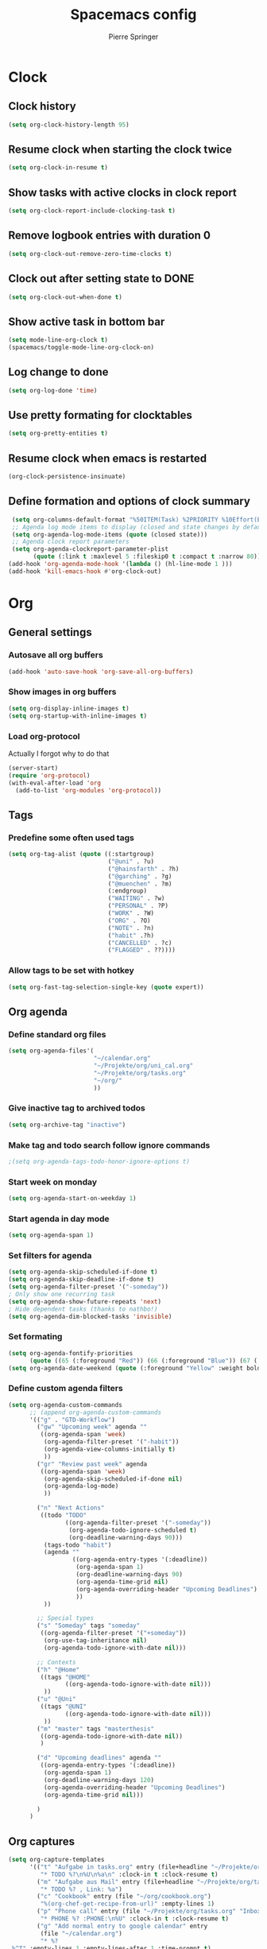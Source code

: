 #+TITLE: Spacemacs config
#+Author: Pierre Springer
* Clock
** Clock history
   #+BEGIN_SRC emacs-lisp
     (setq org-clock-history-length 95)
   #+END_SRC
** Resume clock when starting the clock twice
   #+BEGIN_SRC emacs-lisp
     (setq org-clock-in-resume t)
   #+END_SRC
** Show tasks with active clocks in clock report
   #+BEGIN_SRC emacs-lisp
     (setq org-clock-report-include-clocking-task t)
   #+END_SRC
** Remove logbook entries with duration 0
   #+BEGIN_SRC emacs-lisp
     (setq org-clock-out-remove-zero-time-clocks t)
   #+END_SRC
** Clock out after setting state to DONE
   #+BEGIN_SRC emacs-lisp
     (setq org-clock-out-when-done t)
   #+END_SRC
** Show active task in bottom bar
   #+BEGIN_SRC emacs-lisp
     (setq mode-line-org-clock t)
     (spacemacs/toggle-mode-line-org-clock-on)
   #+END_SRC
** Log change to done
   #+BEGIN_SRC emacs-lisp
     (setq org-log-done 'time)
   #+END_SRC
** Use pretty formating for clocktables
   #+BEGIN_SRC emacs-lisp
     (setq org-pretty-entities t)
   #+END_SRC
** Resume clock when emacs is restarted
   #+BEGIN_SRC emacs-lisp
     (org-clock-persistence-insinuate)
   #+END_SRC
** Define formation and options of clock summary
   #+BEGIN_SRC emacs-lisp
     (setq org-columns-default-format "%50ITEM(Task) %2PRIORITY %10Effort(Effort){:} %10CLOCKSUM")
     ;; Agenda log mode items to display (closed and state changes by default)
     (setq org-agenda-log-mode-items (quote (closed state)))
     ;; Agenda clock report parameters
     (setq org-agenda-clockreport-parameter-plist
           (quote (:link t :maxlevel 5 :fileskip0 t :compact t :narrow 80)))
    (add-hook 'org-agenda-mode-hook '(lambda () (hl-line-mode 1 )))
    (add-hook 'kill-emacs-hook #'org-clock-out)
   #+END_SRC

* Org
** General settings
*** Autosave all org buffers
    #+BEGIN_SRC emacs-lisp
      (add-hook 'auto-save-hook 'org-save-all-org-buffers)
    #+END_SRC
*** Show images in org buffers
    #+BEGIN_SRC emacs-lisp
      (setq org-display-inline-images t)
      (setq org-startup-with-inline-images t)
    #+END_SRC
*** Load org-protocol
    Actually I forgot why to do that
    #+BEGIN_SRC emacs-lisp :tangle yes
      (server-start)
      (require 'org-protocol)
      (with-eval-after-load 'org
        (add-to-list 'org-modules 'org-protocol))
    #+END_SRC
** Tags
*** Predefine some often used tags
    #+BEGIN_SRC emacs-lisp
      (setq org-tag-alist (quote ((:startgroup)
                                  ("@uni" . ?u)
                                  ("@hainsfarth" . ?h)
                                  ("@garching" . ?g)
                                  ("@muenchen" . ?m)
                                  (:endgroup)
                                  ("WAITING" . ?w)
                                  ("PERSONAL" . ?P)
                                  ("WORK" . ?W)
                                  ("ORG" . ?O)
                                  ("NOTE" . ?n)
                                  ("habit" .?h)
                                  ("CANCELLED" . ?c)
                                  ("FLAGGED" . ??))))
    #+END_SRC
*** Allow tags to be set with hotkey
    #+BEGIN_SRC emacs-lisp
      (setq org-fast-tag-selection-single-key (quote expert))
    #+END_SRC
** Org agenda
*** Define standard org files
    #+BEGIN_SRC emacs-lisp
      (setq org-agenda-files'(
                              "~/calendar.org"
                              "~/Projekte/org/uni_cal.org"
                              "~/Projekte/org/tasks.org"
                              "~/org/"
                              ))
    #+END_SRC
*** Give inactive tag to archived todos
    #+BEGIN_SRC emacs-lisp
      (setq org-archive-tag "inactive")
    #+END_SRC
*** Make tag and todo search follow ignore commands
    #+BEGIN_SRC emacs-lisp
      ;(setq org-agenda-tags-todo-honor-ignore-options t)
    #+END_SRC
*** Start week on monday
    #+BEGIN_SRC emacs-lisp
      (setq org-agenda-start-on-weekday 1)
    #+END_SRC
*** Start agenda in day mode
    #+BEGIN_SRC emacs-lisp
      (setq org-agenda-span 1)
    #+END_SRC
*** Set filters for agenda
    #+BEGIN_SRC emacs-lisp
      (setq org-agenda-skip-scheduled-if-done t)
      (setq org-agenda-skip-deadline-if-done t)
      (setq org-agenda-filter-preset '("-someday"))
      ; Only show one recurring task
      (setq org-agenda-show-future-repeats 'next)
      ; Hide dependent tasks (thanks to nathbo!)
      (setq org-agenda-dim-blocked-tasks 'invisible)
    #+END_SRC
*** Set formating
    #+BEGIN_SRC emacs-lisp
      (setq org-agenda-fontify-priorities
            (quote ((65 (:foreground "Red")) (66 (:foreground "Blue")) (67 (:foreground "Darkgreen")))))
      (setq org-agenda-date-weekend (quote (:foreground "Yellow" :weight bold)))
    #+END_SRC
*** Define custom agenda filters
    #+BEGIN_SRC emacs-lisp
      (setq org-agenda-custom-commands
            ;; (append org-agenda-custom-commands
            '(("g" . "GTD-Workflow")
              ("gw" "Upcoming week" agenda ""
               ((org-agenda-span 'week)
                (org-agenda-filter-preset '("-habit"))
                (org-agenda-view-columns-initially t)
                ))
              ("gr" "Review past week" agenda
               ((org-agenda-span 'week)
                (org-agenda-skip-scheduled-if-done nil)
                (org-agenda-log-mode)
                ))

              ("n" "Next Actions"
               ((todo "TODO"
                      ((org-agenda-filter-preset '("-someday"))
                       (org-agenda-todo-ignore-scheduled t)
                       (org-deadline-warning-days 90)))
                (tags-todo "habit")
                (agenda ""
                        ((org-agenda-entry-types '(:deadline))
                         (org-agenda-span 1)
                         (org-deadline-warning-days 90)
                         (org-agenda-time-grid nil)
                         (org-agenda-overriding-header "Upcoming Deadlines")
                         ))
                ))

              ;; Special types
              ("s" "Someday" tags "someday"
               ((org-agenda-filter-preset '("+someday"))
                (org-use-tag-inheritance nil)
                (org-agenda-todo-ignore-with-date nil)))

              ;; Contexts
              ("h" "@Home"
               ((tags "@HOME"
                      ((org-agenda-todo-ignore-with-date nil)))
                ))
              ("u" "@Uni"
               ((tags "@UNI"
                      ((org-agenda-todo-ignore-with-date nil)))
                ))
              ("m" "master" tags "masterthesis"
               ((org-agenda-todo-ignore-with-date nil))
               )

              ("d" "Upcoming deadlines" agenda ""
               ((org-agenda-entry-types '(:deadline))
                (org-agenda-span 1)
                (org-deadline-warning-days 120)
                (org-agenda-overriding-header "Upcoming Deadlines")
                (org-agenda-time-grid nil)))

              )
            )

    #+END_SRC
** Org captures
   #+BEGIN_SRC emacs-lisp :tangle yes
     (setq org-capture-templates
           '(("t" "Aufgabe in tasks.org" entry (file+headline "~/Projekte/org/tasks.org" "Inbox")
              "* TODO %?\n%U\n%a\n" :clock-in t :clock-resume t)
             ("m" "Aufgabe aus Mail" entry (file+headline "~/Projekte/org/tasks.org" "Inbox")
              "* TODO %? , Link: %a")
             ("c" "Cookbook" entry (file "~/org/cookbook.org")
              "%(org-chef-get-recipe-from-url)" :empty-lines 1)
             ("p" "Phone call" entry (file "~/Projekte/org/tasks.org" "Inbox")
              "* PHONE %? :PHONE:\n%U" :clock-in t :clock-resume t)
             ("g" "Add normal entry to google calendar" entry
              (file "~/calendar.org")
              "* %?
      %^T" :empty-lines 1 :empty-lines-after 1 :time-prompt t)

             ("m" "Masterarbeit")
             ("mq" "Masterarbeit: Question" entry (file+headline "~/org/mt_general.org" "Open Questions")
              "- %?")
             ("mt" "Masterarbeit: ToDo" entry (file+headline "~/org/mt_general.org" "Todo")
              "* TODO %?")
             ("mg" "Masterarbeit: General" entry (file+olp "~/org/mt_general.org" "General")
              "* %?")
             ))
   #+END_SRC
** Org Todo
*** Set todo keywords
    #+BEGIN_SRC emacs-lisp
(setq org-todo-keywords
      (quote ((sequence "TODO(t)" "NEXT(n)" "|" "DONE(d)")
              (sequence "WAITING(w@/!)" "HOLD(h@/!)" "|" "CANCELLED(c@/!)" "PHONE" "MEETING"))))
    #+END_SRC
*** Use triggers on todo states
    Defines order to cycle through states
    #+BEGIN_SRC emacs-lisp
      (setq org-todo-state-tags-triggers
            (quote (("CANCELLED" ("CANCELLED" . t))
                    ("WAITING" ("WAITING" . t))
                    ("HOLD" ("WAITING") ("HOLD" . t))
                    (done ("WAITING") ("HOLD"))
                    ("TODO" ("WAITING") ("CANCELLED") ("HOLD"))
                    ("NEXT" ("WAITING") ("CANCELLED") ("HOLD"))
                    ("DONE" ("WAITING") ("CANCELLED") ("HOLD")))))
    #+END_SRC
*** Active order for todos
    Thanks to nathbo!
    #+BEGIN_SRC emacs-lisp
      (setq org-enforce-:todo-dependencies t)
    #+END_SRC:
** Bibtex
   #+BEGIN_SRC emacs-lisp

     (setq reftex-default-bibliography '("~/UNI/papers/references.bib"))

     ;; see org-ref for use of these variables
     (setq org-ref-bibliography-notes "~/UNI/papers/notes.org"
           org-ref-default-bibliography '("~/UNI/papers/references.bib")
           org-ref-pdf-directory "~/UNI/papers/bibtex-pdfs/")

     ;; Further variables for helm-bibtex
     (setq bibtex-completion-bibliography "~/UNI/papers/references.bib"
           bibtex-completion-library-path "~/UNI/papers/bibtex-pdfs"
           bibtex-completion-notes-path "~/UNI/papers/helm-bibtex-notes")

     ;; open pdf with system pdf viewer (works on mac)
     (setq bibtex-completion-pdf-open-function
           (lambda (fpath)
             (start-process "open" "*open*" "open" fpath)))

     ;; alternative
     ;; (setq bibtex-completion-pdf-open-function 'org-open-file)
     ;; Download directory
     (setq biblio-download-directory "~/UNI/papers/bibtex-pdfs")
   #+END_SRC
* Fira Code
  As fira code cannot be used at font, this allows to replace some symbols
  #+BEGIN_SRC emacs-lisp
    ;; This works when using emacs --daemon + emacsclient
    (add-hook 'after-make-frame-functions (lambda (frame) (set-fontset-font t '(#Xe100 . #Xe16f) "Fira Code Symbol")))
    ;; This works when using emacs without server/client
    (set-fontset-font t '(#Xe100 . #Xe16f) "Fira Code Symbol")

    (defconst fira-code-font-lock-keywords-alist
      (mapcar (lambda (regex-char-pair)
                `(,(car regex-char-pair)
                  (0 (prog1 ()
                       (compose-region (match-beginning 1)
                                       (match-end 1)
                                       ;; The first argument to concat is a string containing a literal tab
                                       ,(concat "	" (list (decode-char 'ucs (cadr regex-char-pair)))))))))
              '(("\\(www\\)"                   #Xe100)
                ("[^/]\\(\\*\\*\\)[^/]"        #Xe101)
                ("\\(\\*\\*\\*\\)"             #Xe102)
                ("\\(\\*\\*/\\)"               #Xe103)
                ("\\(\\*>\\)"                  #Xe104)
                ("[^*]\\(\\*/\\)"              #Xe105)
                ("\\(\\\\\\\\\\)"              #Xe106)
                ("\\(\\\\\\\\\\\\\\)"          #Xe107)
                ("\\({-\\)"                    #Xe108)
                ;; ("\\(\\[\\]\\)"                #Xe109) This is the [] ligature and I don't like
                ("\\(::\\)"                    #Xe10a)
                ("\\(:::\\)"                   #Xe10b)
                ("[^=]\\(:=\\)"                #Xe10c)
                ("\\(!!\\)"                    #Xe10d)
                ("\\(!=\\)"                    #Xe10e)
                ("\\(!==\\)"                   #Xe10f)
                ("\\(-}\\)"                    #Xe110)
                ("\\(--\\)"                    #Xe111)
                ("\\(---\\)"                   #Xe112)
                ("\\(-->\\)"                   #Xe113)
                ("[^-]\\(->\\)"                #Xe114)
                ("\\(->>\\)"                   #Xe115)
                ("\\(-<\\)"                    #Xe116)
                ("\\(-<<\\)"                   #Xe117)
                ("\\(-~\\)"                    #Xe118)
                ("\\(#{\\)"                    #Xe119)
                ("\\(#\\[\\)"                  #Xe11a)
                ("\\(##\\)"                    #Xe11b)
                ("\\(###\\)"                   #Xe11c)
                ("\\(####\\)"                  #Xe11d)
                ("\\(#(\\)"                    #Xe11e)
                ("\\(#\\?\\)"                  #Xe11f)
                ("\\(#_\\)"                    #Xe120)
                ("\\(#_(\\)"                   #Xe121)
                ("\\(\\.-\\)"                  #Xe122)
                ("\\(\\.=\\)"                  #Xe123)
                ("\\(\\.\\.\\)"                #Xe124)
                ("\\(\\.\\.<\\)"               #Xe125)
                ("\\(\\.\\.\\.\\)"             #Xe126)
                ("\\(\\?=\\)"                  #Xe127)
                ("\\(\\?\\?\\)"                #Xe128)
                ("\\(;;\\)"                    #Xe129)
                ("\\(/\\*\\)"                  #Xe12a)
                ("\\(/\\*\\*\\)"               #Xe12b)
                ("\\(/=\\)"                    #Xe12c)
                ("\\(/==\\)"                   #Xe12d)
                ("\\(/>\\)"                    #Xe12e)
                ("\\(//\\)"                    #Xe12f)
                ("\\(///\\)"                   #Xe130)
                ("\\(&&\\)"                    #Xe131)
                ("\\(||\\)"                    #Xe132)
                ("\\(||=\\)"                   #Xe133)
                ;("[^|]\\(|=\\)"                #Xe134)
                ("\\(|>\\)"                    #Xe135)
                ("\\(\\^=\\)"                  #Xe136)
                ("\\(\\$>\\)"                  #Xe137)
                ("\\(\\+\\+\\)"                #Xe138)
                ("\\(\\+\\+\\+\\)"             #Xe139)
                ("\\(\\+>\\)"                  #Xe13a)
                ("\\(=:=\\)"                   #Xe13b)
                ;("[^!/]\\(==\\)[^>]"           #Xe13c)
                ("\\(===\\)"                   #Xe13d)
                ("\\(==>\\)"                   #Xe13e)
                ;("[^=]\\(=>\\)"                #Xe13f)
                ("\\(=>>\\)"                   #Xe140)
                ("\\(<=\\)"                    #Xe141)
                ("\\(=<<\\)"                   #Xe142)
                ("\\(=/=\\)"                   #Xe143)
                ("\\(>-\\)"                    #Xe144)
                ("\\(>=\\)"                    #Xe145)
                ("\\(>=>\\)"                   #Xe146)
                ("[^-=]\\(>>\\)"               #Xe147)
                ("\\(>>-\\)"                   #Xe148)
                ("\\(>>=\\)"                   #Xe149)
                ("\\(>>>\\)"                   #Xe14a)
                ("\\(<\\*\\)"                  #Xe14b)
                ("\\(<\\*>\\)"                 #Xe14c)
                ("\\(<|\\)"                    #Xe14d)
                ("\\(<|>\\)"                   #Xe14e)
                ("\\(<\\$\\)"                  #Xe14f)
                ("\\(<\\$>\\)"                 #Xe150)
                ("\\(<!--\\)"                  #Xe151)
                ("\\(<-\\)"                    #Xe152)
                ("\\(<--\\)"                   #Xe153)
                ("\\(<->\\)"                   #Xe154)
                ("\\(<\\+\\)"                  #Xe155)
                ("\\(<\\+>\\)"                 #Xe156)
                ("\\(<=\\)"                    #Xe157)
                ("\\(<==\\)"                   #Xe158)
                ("\\(<=>\\)"                   #Xe159)
                ("\\(<=<\\)"                   #Xe15a)
                ("\\(<>\\)"                    #Xe15b)
                ("[^-=]\\(<<\\)"               #Xe15c)
                ("\\(<<-\\)"                   #Xe15d)
                ("\\(<<=\\)"                   #Xe15e)
                ("\\(<<<\\)"                   #Xe15f)
                ("\\(<~\\)"                    #Xe160)
                ("\\(<~~\\)"                   #Xe161)
                ("\\(</\\)"                    #Xe162)
                ("\\(</>\\)"                   #Xe163)
                ("\\(~@\\)"                    #Xe164)
                ("\\(~-\\)"                    #Xe165)
                ("\\(~=\\)"                    #Xe166)
                ("\\(~>\\)"                    #Xe167)
                ("[^<]\\(~~\\)"                #Xe168)
                ("\\(~~>\\)"                   #Xe169)
                ("\\(%%\\)"                    #Xe16a)
                ;; ("\\(x\\)"                   #Xe16b) This ended up being hard to do properly so i'm leaving it out.
                ("[^:=]\\(:\\)[^:=]"           #Xe16c)
                ("[^\\+<>]\\(\\+\\)[^\\+<>]"   #Xe16d)
                ("[^\\*/<>]\\(\\*\\)[^\\*/<>]" #Xe16f)
                )))

    (defun add-fira-code-symbol-keywords ()
      (font-lock-add-keywords nil fira-code-font-lock-keywords-alist))

    (add-hook 'prog-mode-hook
              #'add-fira-code-symbol-keywords)
  #+END_SRC

* Misc
** Keybindings
*** Comment on CTRL-SHIFT-C
    #+BEGIN_SRC emacs-lisp
      (global-set-key (kbd "C-S-c") 'evil-commentary-line)
    #+END_SRC
*** Neotree on F1
    Also use all-my-icons for neotree
    #+BEGIN_SRC emacs-lisp
      (define-key global-map (kbd "<f1>") 'neotree)
      (setq neo-theme 'icons)
    #+END_SRC
*** Yay Snippet completion on ALT-J
    #+BEGIN_SRC emacs-lisp
      (global-set-key "\M-j" 'hippie-expand)
    #+END_SRC
*** Interleave / Bibtex hotkeys
    #+BEGIN_SRC emacs-lisp
      (evil-leader/set-key-for-mode 'org-mode "I" 'interleave-mode)
      (evil-leader/set-key-for-mode 'org-mode "B" 'helm-bibtex)
      (evil-leader/set-key-for-mode 'bibtex-mode "B" 'helm-bibtex)
    #+END_SRC
*** Set org meta return on Alt-Return + Alt-Retrun
    Used to add branches on trees
    #+BEGIN_SRC emacs-lisp
      (with-eval-after-load 'org
        (evil-define-key '(normal insert) org-mode-map (kbd "M-RET M-RET") 'org-meta-return))
    #+END_SRC
*** Clock in and out on F5 and F8
    #+BEGIN_SRC emacs-lisp
      (fset 'my-clock-in "\C-c\C-x\C-i")
      (global-set-key (kbd "<f5>") 'my-clock-in)

      (fset 'my-clock-out "\C-c\C-x\C-o")
      (global-set-key (kbd "<f8>") 'my-clock-out)
    #+END_SRC
** Use Libnotify for alerts
   #+BEGIN_SRC emacs-lisp
     (setq alert-default-style 'libnotify)
   #+END_SRC

** Fit PDF on display resolution
   #+BEGIN_SRC emacs-lisp
     (setq-default pdf-view-display-size 'fit-page)
   #+END_SRC

** Syncing with google calendar
*** Load google authentication files
    #+BEGIN_SRC emacs-lisp
    (setq org-gcal-file-alist '(("pspri99@gmail.com" . "~/calendar.org")
                            ("h8raedgh2c8hoa7fk49v8aogmc0ldbda@import.calendar.google.com" . "~/Projekte/org/uni_cal.org")
                                ))

      (defun read-lines (filePath)
        "Return a list of lines of a file at filePath."
        (with-temp-buffer
          (insert-file-contents filePath)
          (split-string (buffer-string) "\n" t)))
      (setq auth-lines (read-lines "~/gcal.auth"))
      (setq org-gcal-client-id (car auth-lines)
           org-gcal-client-secret (car (cdr auth-lines)))
    #+END_SRC

*** Hook to capture to sync with google
    #+BEGIN_SRC emacs-lisp
      (add-hook 'org-capture-after-finalize-hook 'google-calendar/sync-cal-after-capture)
    #+END_SRC
** General visual manipulations
*** Scroll margin
    #+BEGIN_SRC emacs-lisp
      (setq scroll-margin 5)
    #+END_SRC

*** Truncate lines when too large (120 char)
    #+BEGIN_SRC emacs-lisp
      (spacemacs/toggle-truncate-lines-on)
    #+END_SRC

*** Visual line navigation
    #+BEGIN_SRC emacs-lisp
      (add-hook 'text-mode-hook 'spacemacs/toggle-visual-line-navigation-on)
    #+END_SRC
** Set CUA mode to use ctrl-v/s/x
   #+BEGIN_SRC emacs-lisp
     (cua-mode 1)
   #+END_SRC
** Set coordinates of hometown for agenda-sunset
   #+BEGIN_SRC emacs-lisp
     (setq calendar-location-name "Munich, Germany")
     (setq calendar-latitude 48.248872)
     (setq calendar-longitude 11.653248)
   #+END_SRC
** Geolocation and timed theme
   press space, a, w to show weather forecast
   #+BEGIN_SRC emacs-lisp
     (setq sunshine-appid "4fba292d761a7cb80a8aec91fd6d522b")
     (setq sunshine-location "85748,DE")
     (setq sunshine-units 'metric)
     (setq sunshine-show-icons t)

   #+END_SRC

** Undo Tree-Fix
   To use undo tree with spacemacs it is recommended to hook that with desktop saving.
   Thanks to [[https://github.com/syl20bnr/spacemacs/issues/774][Spacemacs Github]]
   Usage: [[https://emacs.stackexchange.com/questions/27339/how-to-operate-the-undo-redo-tree-in-spacemacs][Stackexchange]]

   #+BEGIN_SRC emacs-lisp
      (setq
      desktop-dirname             "~/.emacs.d/session/"
      desktop-path                (list desktop-dirname)
      desktop-auto-save-timeout 5
      desktop-restore-eager 5) ;; lazily restore desktop buffers
     (desktop-save-mode 1)

     ;; add before `desktop-read' hook
     (defvar desktop-before-read-hook '() "Hooks run before `desktop-read'.")
     (defadvice desktop-read (before my:desktop-read-run-before-hooks activate)
       (run-hooks 'desktop-before-read-hook))
     (setq undo-tree-auto-save-history t)
     (defun my:enable-global-undo-tree()
       (global-undo-tree-mode 1)
       (diminish 'undo-tree-mode))
     (add-hook 'desktop-before-read-hook 'my:enable-global-undo-tree)
   #+END_SRC
** Load org habit
   For some reason org-habit only works, when loaded here...
   #+BEGIN_SRC emacs-lisp
     (add-to-list 'org-modules 'org-habit)
   #+END_SRC
** Use fine undo
   Emacs normally undos the whole block when using insert mode. Make it more granular
   #+BEGIN_SRC emacs-lisp
     (setq evil-want-fine-undo t)
   #+END_SRC
